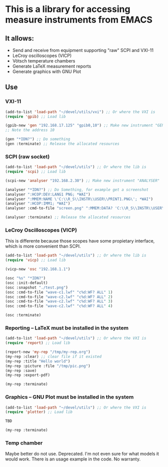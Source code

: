* This is a library for accessing measure instruments from EMACS

** It allows:
- Send and receive from equipment supporting "raw" SCPI and VXI-11
- LeCroy oscilloscopes (VICP)
- Vötsch temperature chambers
- Generate LaTeX measurement reports
- Generate graphics with GNU Plot

** Use

*** VXI-11 

#+BEGIN_SRC emacs-lisp
(add-to-list 'load-path "~/devel/utils/vxi") ;; Or where the VXI is
(require 'gpib) ;; Load lib

(gpib-new 'gen "192.168.17.125" "gpib0,10") ;; Make new instrument "GEN"
;; Note the address 10

(gen "*IDN?") ;; Do something
(gen :terminate) ;; Release the allocated resources
#+END_SRC

*** SCPI (raw socket)

#+BEGIN_SRC emacs-lisp
(add-to-list 'load-path "~/devel/utils") ;; Or where the lib is
(require 'scpi) ;; Load lib

(scpi-new 'analyser "192.168.2.30") ;; Make new instrument "ANALYSER"

(analyser "*IDN?") ;; Do Something, for example get a screenshot
(analyser ":HCOP:DEV:LANG1 PNG; *WAI")
(analyser ":MMEM:NAME \'C:\\R_S\\INSTR\\USER\\PRINT1.PNG\'; *WAI")
(analyser ":HCOP:IMM1; *WAI")
(analyser :cmd-to-file "screen.png" ":MMEM:DATA? 'C:\\R_S\\INSTR\\USER\\PRINT1.PNG'")

(analyser :terminate) ;; Release the allocated resources
#+END_SRC

*** LeCroy Oscilloscopes (VICP)

This is differente because those scopes have some propietary
interface, which is more convenient than SCPI.

#+BEGIN_SRC emacs-lisp
(add-to-list 'load-path "~/devel/utils") ;; Or where the lib is
(require 'vicp) ;; Load lib

(vicp-new 'osc "192.168.1.1")

(osc "%s" "*IDN?")
(osc :init-default)
(osc :snapshot "./test.png")
(osc :cmd-to-file "wave-c1.lwf" "c%d:WF? ALL" 1)
(osc :cmd-to-file "wave-c2.lwf" "c%d:WF? ALL" 2)
(osc :cmd-to-file "wave-c2.lwf" "c%d:WF? ALL" 3)
(osc :cmd-to-file "wave-c2.lwf" "c%d:WF? ALL" 4)

(osc :terminate)
#+END_SRC

*** Reporting -- LaTeX must be installed in the system

#+BEGIN_SRC emacs-lisp
(add-to-list 'load-path "~/devel/utils") ;; Or where the VXI is
(require 'report) ;; Load lib

(report-new 'my-rep "/tmp/my-rep.org")
(my-rep :clear) ;; clear file if it existed
(my-rep :title "Hello world")
(my-rep :picture :file "/tmp/pic.png")
(my-rep :save)
(my-rep :export-pdf)

(my-rep :terminate)
#+END_SRC

*** Graphics -- GNU Plot must be installed in the system

#+BEGIN_SRC emacs-lisp
(add-to-list 'load-path "~/devel/utils") ;; Or where the VXI is
(require 'plotter) ;; Load lib

TBD

(my-rep :terminate)
#+END_SRC

*** Temp chamber

Maybe better do not use. Deprecated. I'm not even sure for what models
it would work. There is an usage example in the code. No warranty.

